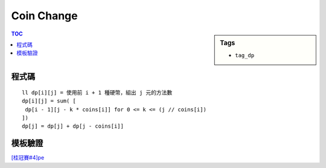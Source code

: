 ###################################################
Coin Change
###################################################

.. sidebar:: Tags

    - ``tag_dp``

.. contents:: TOC
    :depth: 2

************************
程式碼
************************

::

    ll dp[i][j] = 使用前 i + 1 種硬幣，組出 j 元的方法數
    dp[i][j] = sum( [
     dp[i - 1][j - k * coins[i]] for 0 <= k <= (j // coins[i])
    ])
    dp[j] = dp[j] + dp[j - coins[i]]

.. code-block:: cpp
    :linenos:

    ll coins[5] = {1, 5, 10, 20, 50};
    ll dp[15000 + 1];

    void init() {
        memset(dp, 0, sizeof(dp));

        for (int j = 0; j <= 15000; j++)
            dp[j] = 1;
        for (int i = 1; i < 5; i++) {
            for (int j = coins[i]; j <= 15000; j++) {
                dp[j] += dp[j - coins[i]];
            }
        }
    }

************************
模板驗證
************************

`[桂冠賽#4]pe <../../ptc/contest4/pe.html>`_
